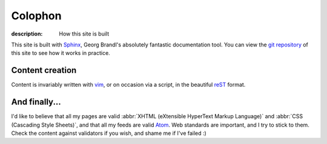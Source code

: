 Colophon
========

:description: How this site is built

This site is built with Sphinx_, Georg Brandl's absolutely fantastic
documentation tool.  You can view the `git repository`_ of this site to see how
it works in practice.

Content creation
----------------

Content is invariably written with vim_, or on occasion via a script, in the
beautiful reST_ format.

And finally...
--------------

I'd like to believe that all my pages are valid :abbr:`XHTML (eXtensible
HyperText Markup Language)` and :abbr:`CSS (Cascading Style Sheets)`, and that
all my feeds are valid Atom_.  Web standards are important, and I try to stick
to them.  Check the content against validators if you wish, and shame me if I've
failed :)

.. _sphinx: http://sphinx-doc.org/
.. _git repository: https://github.com/JNRowe/jnrowe.github.com
.. _vim: http://www.vim.org/
.. _reST: http://docutils.sourceforge.net/docs/user/rst/
.. _Atom: http://www.atomenabled.org/
